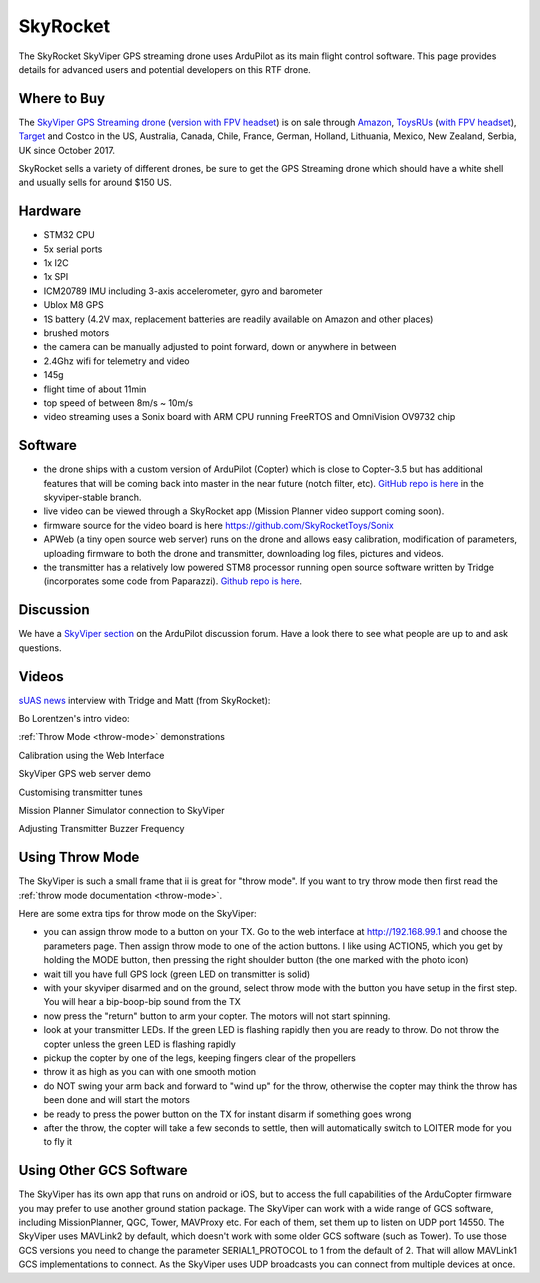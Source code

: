 .. _skyrocket:

=========
SkyRocket
=========

   .. image:: ../images/skyrocket-skyvipergpsdrone.png
       :target: ../_images/skyrocket-skyvipergpsdrone.png

The SkyRocket SkyViper GPS streaming drone uses ArduPilot as its main flight control software.  This page provides details for advanced users and potential developers on this RTF drone.

Where to Buy
------------

The `SkyViper GPS Streaming drone <http://sky-viper.com/product/info/V2450GPS-sd>`__ (`version with FPV headset <http://sky-viper.com/product/info/V2450GPS-fpv>`__) is on sale through `Amazon <https://www.amazon.com/Sky-Viper-v2450GPS-Streaming-Autopilot/dp/B072HH13VQ/ref=lp_13203361011_1_6>`__, `ToysRUs <https://www.toysrus.com/product?productId=125702746>`__ (`with FPV headset <https://www.toysrus.com/buy/video-drones/sky-viperr-v2450-gps-streaming-video-drone-with-fpv-headset-816322018322-134534546>`__), `Target <https://www.target.com/p/sky-viper-streaming-video-drone-v2450hd/-/A-52136996>`__ and Costco in the US, Australia, Canada, Chile, France, German, Holland, Lithuania, Mexico, New Zealand, Serbia, UK since October 2017.

SkyRocket sells a variety of different drones, be sure to get the GPS Streaming drone which should have a white shell and usually sells for around $150 US.

Hardware
--------

- STM32 CPU
- 5x serial ports
- 1x I2C
- 1x SPI
- ICM20789 IMU including 3-axis accelerometer, gyro and barometer
- Ublox M8 GPS
- 1S battery (4.2V max, replacement batteries are readily available on Amazon and other places)
- brushed motors
- the camera can be manually adjusted to point forward, down or anywhere in between
- 2.4Ghz wifi for telemetry and video
- 145g
- flight time of about 11min
- top speed of between 8m/s ~ 10m/s
- video streaming uses a Sonix board with ARM CPU running FreeRTOS and OmniVision OV9732 chip

.. image:: ../../../images/skyrocket-flight-controller.png
    :target: ../_images/skyrocket-flight-controller.png

Software
--------

- the drone ships with a custom version of ArduPilot (Copter) which is close to Copter-3.5 but has additional features that will be coming back into master in the near future (notch filter, etc).  `GitHub repo is here <https://github.com/SkyRocketToys/ardupilot>`__ in the skyviper-stable branch.
- live video can be viewed through a SkyRocket app (Mission Planner video support coming soon).
- firmware source for the video board is here https://github.com/SkyRocketToys/Sonix
- APWeb (a tiny open source web server) runs on the drone and allows easy calibration, modification of parameters, uploading firmware to both the drone and transmitter, downloading log files, pictures and videos.
- the transmitter has a relatively low powered STM8 processor running open source software written by Tridge (incorporates some code from Paparazzi).  `Github repo is here <https://github.com/SkyRocketToys/STM8TX>`__.

Discussion
----------

We have a `SkyViper section <https://discuss.ardupilot.org/c/arducopter/skyviper>`__ on the ArduPilot discussion forum. Have a look there to see what people are up to and ask questions.

Videos
------

`sUAS news <https://www.suasnews.com/>`__ interview with Tridge and Matt (from SkyRocket):

..  youtube:: 3RdEELDIeVs
    :width: 100%

Bo Lorentzen's intro video:

..  youtube:: T_ccNYEeviE
    :width: 100%

:ref:`Throw Mode <throw-mode>` demonstrations

..  youtube:: L8xTlBnlu9E
    :width: 100%

..  youtube:: YujYnQHEqQw
    :width: 100%

Calibration using the Web Interface

..  youtube:: VIf9eEwTKkk
    :width: 100%

SkyViper GPS web server demo

..  youtube:: vd0KGiwVd2g
    :width: 100%

Customising transmitter tunes

..  youtube:: ch4o8Rt5pB0
    :width: 100%

Mission Planner Simulator connection to SkyViper

..  youtube:: 1TmlVwTiBRg
    :width: 100%

Adjusting Transmitter Buzzer Frequency

..  youtube:: TI5arJSzYX8
    :width: 100%


Using Throw Mode
----------------

The SkyViper is such a small frame that ii is great for "throw
mode". If you want to try throw mode then first read the :ref:`throw mode documentation <throw-mode>`.

Here are some extra tips for throw mode on the SkyViper:

- you can assign throw mode to a button on your TX. Go to the web
  interface at http://192.168.99.1 and choose the parameters
  page. Then assign throw mode to one of the action buttons. I like
  using ACTION5, which you get by holding the MODE button, then
  pressing the right shoulder button (the one marked with the photo
  icon)
- wait till you have full GPS lock (green LED on transmitter is solid)
- with your skyviper disarmed and on the ground, select throw mode
  with the button you have setup in the first step. You will hear a
  bip-boop-bip sound from the TX
- now press the "return" button to arm your copter. The motors will
  not start spinning.
- look at your transmitter LEDs. If the green LED is flashing rapidly
  then you are ready to throw. Do not throw the copter unless the
  green LED is flashing rapidly
- pickup the copter by one of the legs, keeping fingers clear of the
  propellers
- throw it as high as you can with one smooth motion
- do NOT swing your arm back and forward to "wind up" for the throw,
  otherwise the copter may think the throw has been done and will
  start the motors
- be ready to press the power button on the TX for instant disarm if
  something goes wrong
- after the throw, the copter will take a few seconds to settle, then
  will automatically switch to LOITER mode for you to fly it

Using Other GCS Software
------------------------

The SkyViper has its own app that runs on android or iOS, but to access the full capabilities of the ArduCopter firmware you may prefer to use another ground station package. The SkyViper can work with a wide range of GCS software, including MissionPlanner, QGC, Tower, MAVProxy etc. For each of them, set them up to listen on UDP port 14550.
The SkyViper uses MAVLink2 by default, which doesn't work with some older GCS software (such as Tower). To use those GCS versions you need to change the parameter SERIAL1_PROTOCOL to 1 from the default of 2. That will allow MAVLink1 GCS implementations to connect.
As the SkyViper uses UDP broadcasts you can connect from multiple devices at once.

